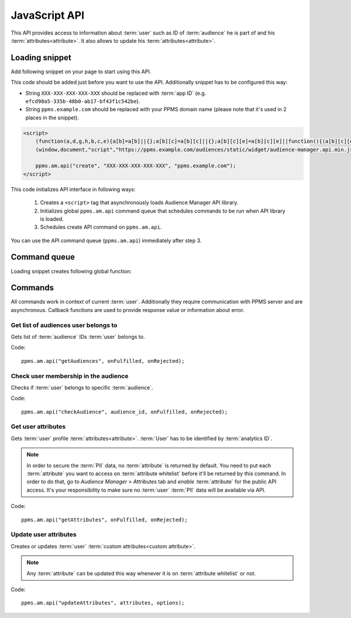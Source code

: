.. highlight:: js
.. default-domain:: js

JavaScript API
==============

This API provides access to information about :term:`user` such as ID of :term:`audience` he is part of and his
:term:`attributes<attribute>`. It also allows to update his :term:`attributes<attribute>`.

Loading snippet
---------------
Add following snippet on your page to start using this API.

This code should be added just before you want to use the API. Additionally snippet has to be configured this way:

- String ``XXX-XXX-XXX-XXX-XXX`` should be replaced with :term:`app ID` (e.g. ``efcd98a5-335b-48b0-ab17-bf43f1c542be``).
- String ``ppms.example.com`` should be replaced with your PPMS domain name (please note that it's used in 2 places in
  the snippet).

.. code-block:: html

    <script>
        (function(a,d,g,h,b,c,e){a[b]=a[b]||{};a[b][c]=a[b][c]||{};a[b][c][e]=a[b][c][e]||function(){(a[b][c][e].q=a[b][c][e].q||[]).push(arguments)};var f=d.createElement(g);d=d.getElementsByTagName(g)[0];f.async=1;f.src=h;d.parentNode.insertBefore(f,d)})
        (window,document,"script","https://ppms.example.com/audiences/static/widget/audience-manager.api.min.js","ppms","am","api");

        ppms.am.api("create", "XXX-XXX-XXX-XXX-XXX", "ppms.example.com");
    </script>

This code initializes API interface in following ways:

    #. Creates a ``<script>`` tag that asynchronously loads Audience Manager API library.
    #. Initializes global ``ppms.am.api`` command queue that schedules commands to be run when API library is loaded.
    #. Schedules create API command on ``ppms.am.api``.

You can use the API command queue (``ppms.am.api``) immediately after step 3.

Command queue
-------------
Loading snippet creates following global function:

.. function:: ppms.am.api(command, ...args)

    Audience Manager API command queue.

    :param string command: Command name.
    :param args: Command arguments. Number of arguments and their function depend on command.
    :returns: Commands are expected to be run asynchronously and return no value.
    :rtype: undefined

Commands
--------
All commands work in context of current :term:`user`. Additionally they require communication with PPMS server and are
asynchronous. Callback functions are used to provide response value or information about error.

Get list of audiences user belongs to
`````````````````````````````````````
Gets list of :term:`audience` IDs :term:`user` belongs to.

Code::

    ppms.am.api("getAudiences", onFulfilled, onRejected);

.. function:: onFulfilled(audience_list)

    Function executed on success.

    :param Array<string> audience_list: Array of :term:`audience` IDs :term:`user` belongs to.

        Example::

            ["e8c6e873-955c-4771-9fd5-92c94577e9d9", "756e5920-422f-4d13-b73a-917f696ca288"]

.. function:: onRejected(error_code)

    Function executed on error.

    :param string error_code: Error code.

        Example::

            "server_error"

Check user membership in the audience
`````````````````````````````````````
Checks if :term:`user` belongs to specific :term:`audience`.

Code::

    ppms.am.api("checkAudience", audience_id, onFulfilled, onRejected);

.. data:: audience_id

    ID of checked :term:`audience`.

    Example::

        "52073260-5861-4a56-be5e-6628794722ee"

.. function:: onFulfilled(in_audience)

    Function executed on success.

    :param boolean in_audience: *True* when :term:`user` is part of the :term:`audience`, *false* otherwise.

        Example::

            true

.. function:: onRejected(error_code)

    Function executed on error.

    :param string error_code: Error code.

        Example::

            "server_error"

Get user attributes
```````````````````
Gets :term:`user` profile :term:`attributes<attribute>`. :term:`User` has to be identified by :term:`analytics ID`.

.. note::
    In order to secure the :term:`PII` data, no :term:`attribute` is returned by default. You need to put each
    :term:`attribute` you want to access on :term:`attribute whitelist` before it'll be returned by this command. In
    order to do that, go to `Audience Manager` > `Attributes` tab and `enable` :term:`attribute` for the public API
    access. It's your responsibility to make sure no :term:`user` :term:`PII` data will be available via API.

.. todo::
    Check with Data Protection Officer what are restrictions on data provided this way. Maybe we should add here link to
    legal requirements for such API? Was "no PII" rule consulted with him? I think it's common to fetch user name for
    personalization and while that information isn't PII it can become one when combined with information from other
    attributes.

Code::

    ppms.am.api("getAttributes", onFulfilled, onRejected);

.. function:: onFulfilled(attributes)

    Function executed on success.

    :param Object<string,Object<string,string>> attributes: Object containing :term:`user` :term:`attributes<attribute>`
        divided by source.

        - `analytics` - ``Object<string,string>`` Contains :term:`analytics attributes<analytics attribute>` about the
          :term:`user` (e.g. browser name, browser version, country).
        - `attributes` - ``Object<string,string>`` Contains :term:`custom attributes<custom attribute>` about the
          :term:`user` (e.g. first name, last name, email).

        .. todo::
            Check if we can change label of custom attributes from ``attribute`` to ``custom`` (``field_type`` in HTTPS
            API and name of container in JS API).

        Example::

            {
                "analytics": {
                    "browser_name": "chrome",
                    "country": "us"
                },
                "attributes": {
                    "first_name": "James",
                    "last_name": "Bond"
                }
            }

.. function:: onRejected(error_code)

    Function executed on error.

    :param string error_code: Error code.

        Example::

            "server_error"

Update user attributes
``````````````````````
Creates or updates :term:`user` :term:`custom attributes<custom attribute>`.

.. note::
    Any :term:`attribute` can be updated this way whenever it is on :term:`attribute whitelist` or not.

Code::

    ppms.am.api("updateAttributes", attributes, options);

.. data:: attributes

    Object containing :term:`attributes<attribute>` to update. Its keys and values should be a ``string`` type.

    Example::

        {
            "favourite_color": "black",
            "drink": "Martini"
        }

.. data:: options

    **Optional** Object that can specify additional :term:`user` :term:`identifiers<identifier>` and callback functions.

     Example::

        {
            "user_id": user_id,
            "device_id": device_id,
            "email": email,
            "onFulfilled": onFulfilled,
            "onRejected": onRejected
        }

    .. attribute:: user_id

        If :term:`application` lets :term:`user` to sign in - it's possible to pass unique permanent :term:`user ID`
        using this option. This will let Audience Manager better identify :term:`user` across devices (laptop, phone)
        and sessions.

        Example::

            "jbond"

    .. attribute:: device_id

        If :term:`application` has access to :term:`device ID` - it's possible to pass this value using this option.
        This will let Audience Manager better identify :term:`user` across sessions.

        Example::

            "1234567890ABCDEF"

    .. attribute:: email

        If :term:`application` identifies :term:`user` via his email - it's possible to pass this value using this
        option. This will let Audience Manager better identify :term:`user` across devices (laptop, phone) and sessions.

        Example::

            "j.bond@mi6.gov.uk"

    .. function:: onFulfilled()

        Function executed on success.

    .. function:: onRejected(error_code)

        Function executed on error.

        :param string error_code: Error code.

            Example::

                "server_error"
